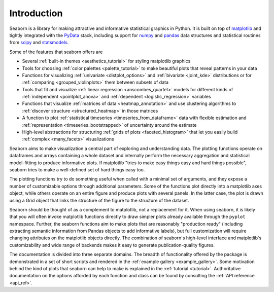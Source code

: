 .. _introduction:

Introduction
============

Seaborn is a library for making attractive and informative statistical graphics
in Python. It is built on top of `matplotlib <https://matplotlib.org/>`_ and
tightly integrated with the `PyData <https://pydata.org/>`_ stack, including
support for `numpy <http://www.numpy.org/>`_ and `pandas
<https://pandas.pydata.org/>`_ data structures and statistical routines from
`scipy <https://www.scipy.org/>`_ and `statsmodels
<https://www.statsmodels.org/>`_.

Some of the features that seaborn offers are

- Several :ref:`built-in themes <aesthetics_tutorial>` for styling matplotlib graphics
- Tools for choosing :ref:`color palettes <palette_tutorial>` to make beautiful plots that reveal patterns in your data
- Functions for visualizing :ref:`univariate <distplot_options>` and :ref:`bivariate <joint_kde>` distributions or for :ref:`comparing <grouped_violinplots>` them between subsets of data
- Tools that fit and visualize :ref:`linear regression <anscombes_quartet>` models for different kinds of :ref:`independent <pointplot_anova>` and :ref:`dependent <logistic_regression>` variables
- Functions that visualize :ref:`matrices of data <heatmap_annotation>` and use clustering algorithms to :ref:`discover structure <structured_heatmap>` in those matrices
- A function to plot :ref:`statistical timeseries <timeseries_from_dataframe>` data with flexible estimation and :ref:`representation <timeseries_bootstrapped>` of uncertainty around the estimate
- High-level abstractions for structuring :ref:`grids of plots <faceted_histogram>` that let you easily build :ref:`complex <many_facets>` visualizations

Seaborn aims to make visualization a central part of exploring and
understanding data. The plotting functions operate on dataframes and arrays
containing a whole dataset and internally perform the necessary aggregation and
statistical model-fitting to produce informative plots. If matplotlib "tries to
make easy things easy and hard things possible", seaborn tries to make a
well-defined set of hard things easy too.

The plotting functions try to do something useful when called with a minimal
set of arguments, and they expose a number of customizable options through
additional parameters. Some of the functions plot directly into a matplotlib
axes object, while others operate on an entire figure and produce plots with
several panels. In the latter case, the plot is drawn using a Grid object that
links the structure of the figure to the structure of the dataset.

Seaborn should be thought of as a complement to matplotlib, not a replacement
for it. When using seaborn, it is likely that you will often invoke matplotlib
functions directly to draw simpler plots already available through the
``pyplot`` namespace. Further, the seaborn functions aim to make plots that are
reasonably "production ready" (including extracting semantic information from
Pandas objects to add informative labels), but full customization will require
changing attributes on the matplotlib objects directly. The combination of
seaborn's high-level interface and matplotlib's customizability and wide range
of backends makes it easy to generate publication-quality figures.

The documentation is divided into three separate domains. The breadth of
functionality offered by the package is demonstrated in a set of short scripts
and rendered in the :ref:`example gallery <example_gallery>`. Some motivation
behind the kind of plots that seaborn can help to make is explained in the
:ref:`tutorial <tutorial>`. Authoritative documentation on the options afforded
by each function and class can be found by consulting the :ref:`API reference
<api_ref>`.

